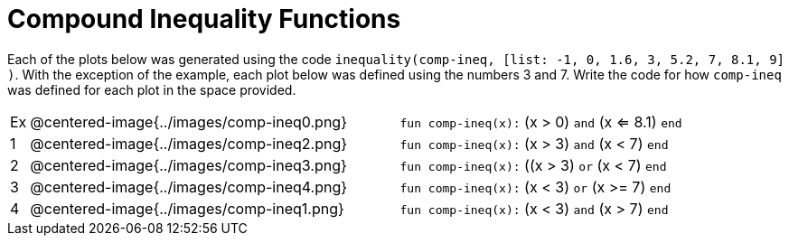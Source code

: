 = Compound Inequality Functions

Each of the plots below was generated using the code `inequality(comp-ineq, [list: -1, 0, 1.6, 3, 5.2, 7, 8.1, 9] )`.  With the exception of the example, each plot below was defined using the numbers 3 and 7. Write the code for how `comp-ineq` was defined for each plot in the space provided. 

[cols="^.^1,20,^.^20"]
|===
| Ex| @centered-image{../images/comp-ineq0.png}	| `fun comp-ineq(x):` (x > 0) `and` (x <= 8.1) `end`
| 1| @centered-image{../images/comp-ineq2.png}	| `fun comp-ineq(x):` (x > 3) `and` (x < 7) `end`
| 2| @centered-image{../images/comp-ineq3.png}	| `fun comp-ineq(x):` ((x > 3) `or` (x < 7) `end`
| 3| @centered-image{../images/comp-ineq4.png}	| `fun comp-ineq(x):` (x < 3) `or` (x >= 7) `end`
| 4| @centered-image{../images/comp-ineq1.png}	| `fun comp-ineq(x):` (x < 3) `and` (x > 7) `end`
|===